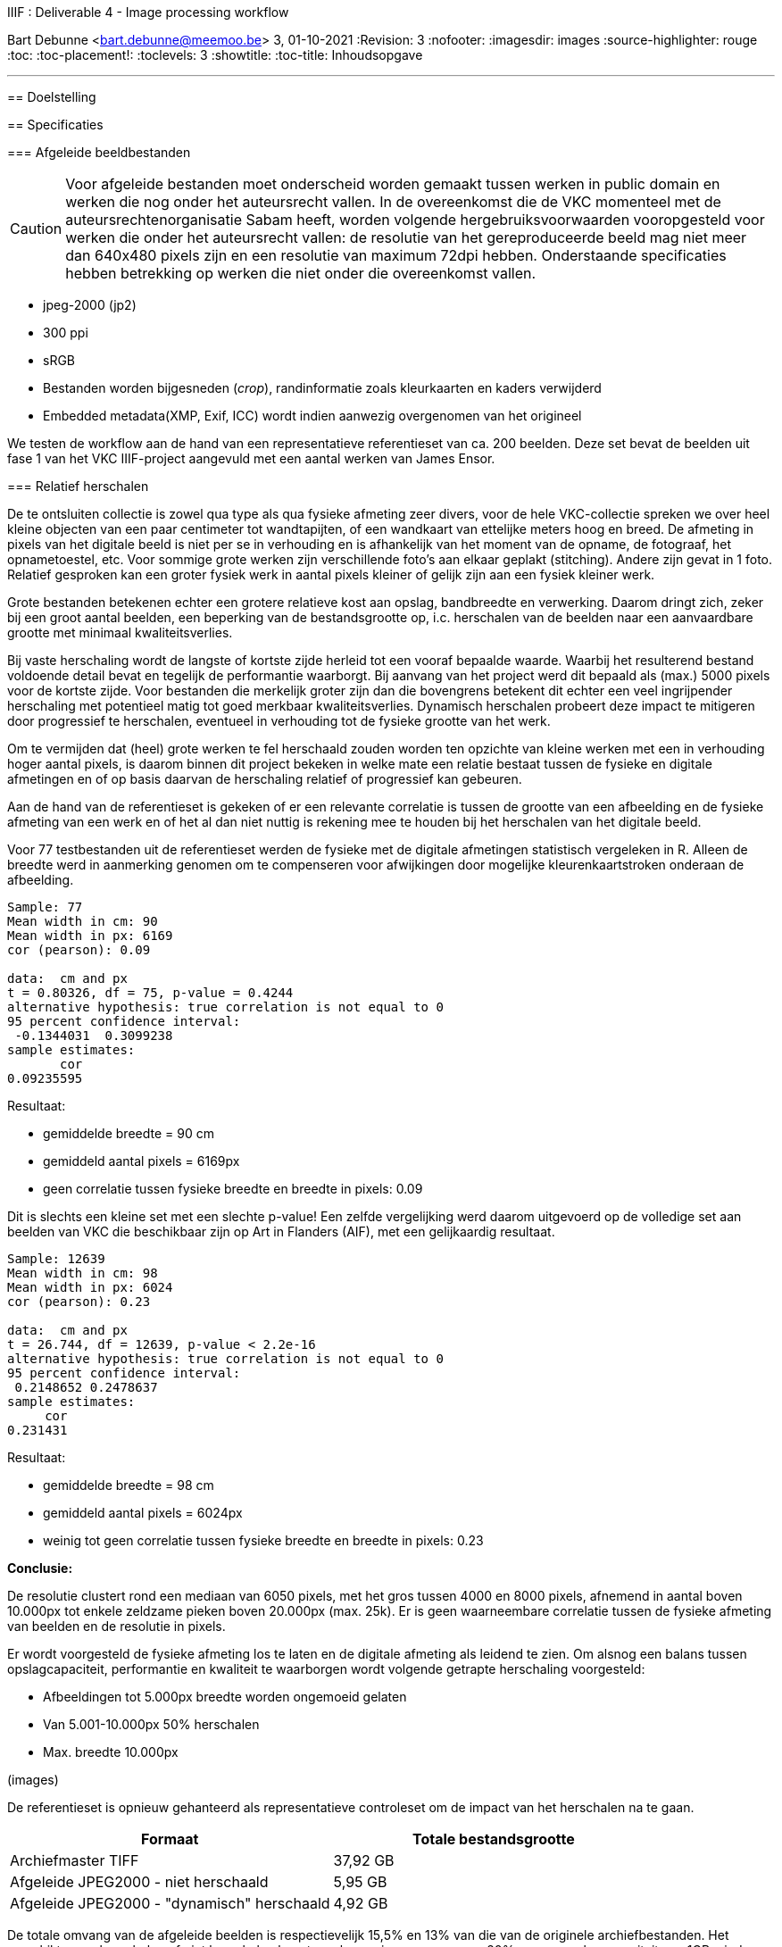 IIIF : Deliverable 4 - Image processing workflow
============================================================
Bart Debunne <bart.debunne@meemoo.be>
3, 01-10-2021
:Revision: 3
:nofooter:
:imagesdir: images
:source-highlighter: rouge
// fix missing admonition icons on Github
ifdef::env-github[]
:tip-caption: :bulb:
:note-caption: :information_source:
:important-caption: :heavy_exclamation_mark:
:caution-caption: :fire:
:warning-caption: :warning:
endif::[]
// configure TOC
:toc:
:toc-placement!:
:toclevels: 3
:showtitle:
:toc-title: Inhoudsopgave

toc::[]

'''''

== Doelstelling

== Specificaties

=== Afgeleide beeldbestanden

CAUTION: Voor afgeleide bestanden moet onderscheid worden gemaakt tussen werken in public domain en werken die nog onder het auteursrecht vallen. In de overeenkomst die de VKC momenteel met de auteursrechtenorganisatie Sabam heeft, worden volgende hergebruiksvoorwaarden vooropgesteld voor werken die onder het auteursrecht vallen: de resolutie van het gereproduceerde beeld mag niet meer dan 640x480 pixels zijn en een resolutie van maximum 72dpi hebben. Onderstaande specificaties hebben betrekking op werken die niet onder die overeenkomst vallen.

====
* jpeg-2000 (jp2)
* 300 ppi
* sRGB
* Bestanden worden bijgesneden (_crop_), randinformatie zoals kleurkaarten en kaders verwijderd
* Embedded metadata(XMP, Exif, ICC) wordt indien aanwezig overgenomen van het origineel
====

We testen de workflow aan de hand van een representatieve referentieset van ca. 200 beelden. Deze set bevat de beelden uit fase 1 van het VKC IIIF-project aangevuld met een aantal werken van James Ensor.

=== anchor:rel-scale[]Relatief herschalen

De te ontsluiten collectie is zowel qua type als qua fysieke afmeting zeer divers, voor de hele VKC-collectie spreken we over heel kleine objecten van een paar centimeter tot wandtapijten, of een wandkaart van ettelijke meters hoog en breed. De afmeting in pixels van het digitale beeld is niet per se in verhouding en is afhankelijk van het moment van de opname, de fotograaf, het opnametoestel, etc. Voor sommige grote werken zijn verschillende foto's aan elkaar geplakt (stitching). Andere zijn gevat in 1 foto. Relatief gesproken kan een groter fysiek werk in aantal pixels kleiner of gelijk zijn aan een fysiek kleiner werk.

Grote bestanden betekenen echter een grotere relatieve kost aan opslag, bandbreedte en verwerking. Daarom dringt zich, zeker bij een groot aantal beelden, een beperking van de bestandsgrootte op, i.c. herschalen van de beelden naar een aanvaardbare grootte met minimaal kwaliteitsverlies. 

Bij vaste herschaling wordt de langste of kortste zijde herleid tot een vooraf bepaalde waarde. Waarbij het resulterend bestand voldoende detail bevat en tegelijk de performantie waarborgt. Bij aanvang van het project werd dit bepaald als (max.) 5000 pixels voor de kortste zijde. Voor bestanden die merkelijk groter zijn dan die bovengrens betekent dit echter een veel ingrijpender herschaling met potentieel matig tot goed merkbaar kwaliteitsverlies. Dynamisch herschalen probeert deze impact te mitigeren door progressief te herschalen, eventueel in verhouding tot de fysieke grootte van het werk.

Om te vermijden dat (heel) grote werken te fel herschaald zouden worden ten opzichte van kleine werken met een in verhouding hoger aantal pixels, is daarom binnen dit project bekeken in welke mate een relatie bestaat tussen de fysieke en digitale afmetingen en of op basis daarvan de herschaling relatief of progressief kan gebeuren. 

Aan de hand van de referentieset is gekeken of er een relevante correlatie is tussen de grootte van een afbeelding en de fysieke afmeting van een werk en of het al dan niet nuttig is rekening mee te houden bij het herschalen van het digitale beeld.

Voor 77 testbestanden uit de referentieset werden de fysieke  met de digitale afmetingen statistisch vergeleken in R. Alleen de breedte werd in aanmerking genomen om te compenseren voor afwijkingen door mogelijke kleurenkaartstroken onderaan de afbeelding.

----
Sample: 77
Mean width in cm: 90
Mean width in px: 6169
cor (pearson): 0.09

data:  cm and px
t = 0.80326, df = 75, p-value = 0.4244
alternative hypothesis: true correlation is not equal to 0
95 percent confidence interval:
 -0.1344031  0.3099238
sample estimates:
       cor
0.09235595
----

Resultaat:

* gemiddelde breedte = 90 cm
* gemiddeld aantal pixels = 6169px
* geen correlatie tussen fysieke breedte en breedte in pixels: 0.09

Dit is slechts een kleine set met een slechte p-value! Een zelfde vergelijking werd daarom uitgevoerd op de volledige set aan beelden van VKC die beschikbaar zijn op Art in Flanders (AIF), met een gelijkaardig resultaat.

----
Sample: 12639
Mean width in cm: 98
Mean width in px: 6024
cor (pearson): 0.23

data:  cm and px
t = 26.744, df = 12639, p-value < 2.2e-16
alternative hypothesis: true correlation is not equal to 0
95 percent confidence interval:
 0.2148652 0.2478637
sample estimates:
     cor
0.231431
----

Resultaat:

* gemiddelde breedte = 98 cm
* gemiddeld aantal pixels = 6024px
* weinig tot geen correlatie tussen fysieke breedte en breedte in pixels: 0.23

*Conclusie:*

De resolutie clustert rond een mediaan van 6050 pixels, met het gros tussen 4000 en 8000 pixels, afnemend in aantal boven 10.000px tot enkele zeldzame pieken boven 20.000px (max. 25k). Er is geen waarneembare correlatie tussen de fysieke afmeting van beelden en de resolutie in pixels.

Er wordt voorgesteld de fysieke afmeting los te laten en de digitale afmeting als leidend te zien. Om alsnog een balans tussen opslagcapaciteit, performantie en kwaliteit te waarborgen wordt volgende getrapte herschaling voorgesteld:

* Afbeeldingen tot 5.000px breedte worden ongemoeid gelaten
* Van 5.001-10.000px 50% herschalen
* Max. breedte 10.000px

(images)

De referentieset is opnieuw gehanteerd als representatieve controleset om de impact van het herschalen na te gaan.

[%header,format=csv]
,===
Formaat, Totale bestandsgrootte
Archiefmaster TIFF, "37,92 GB"
Afgeleide JPEG2000 - niet herschaald, "5,95 GB"
Afgeleide JPEG2000 - "dynamisch" herschaald, "4,92 GB"
,===

De totale omvang van de afgeleide beelden is respectievelijk 15,5% en 13% van die van de originele archiefbestanden. Het verschil tussen herschalen of niet herschalen levert een besparing van ongeveer 20% op aan opslagcapaciteit: ca. 1GB minder per 200 beelden.

Er is visueel een kwaliteitsverlies waarneembaar bij het inzoomen. Bij de grootste beelden die verhoudingsgewijs meer herschaald zijn, is een verzachting van de contouren merkbaar. Het kwaliteitsverlies is progressief in die zin dat een origineel beeld van 15000px breed relatief meer effect zal ondervinden van herschaling dan een beeld van 7000px breed.

Hoewel er geen detail of kleur verloren lijkt te gaan, zijn de edges en details minder scherp waardoor de afbeelding minder crisp over komt op de hogere zoomniveau’s. In de hoofdzoom is geen verschil waar te nemen.

*Eindconclusie*

Het “dynamisch” herschalen levert een gemiddelde besparing in opslag van 20%. Voor grotere bestanden komt dit met een matig en progressief kwaliteitsverlies, waarneembaar bij de diepere zoomniveau’s als een “verzachting” van de details in het beeld. 

Voor materiaal gelijkaardig qua resolutie aan de referentieset is de resulterende kwaliteit aanvaardbaar. Indien nog grotere beelden worden aangeboden dienen de drempelwaardes voor het herschalen echter herbekeken te worden. 

Het lineair herschalen tot een grens van 5000px, zou een grotere degradatie van de kwaliteit betekenen voor beelden boven en is niet wenselijk. 

== Taken

De workflow kan gezien worden als een ETL-proces. Hierin worden min of meer procedureel de volgende taken uitgevoerd:

* Haal bestand op van tape aan de hand van een id
* Detecteer randinformatie en snij bij indien nodig
* Herschaal tot bepaalde grootte
* Zet om naar sRGB kleurprofiel
* Sla op als gecomprimeerde jp2 inclusief originele metadata
* Analyseer en valideer resultaat
* Verplaats naar eindbestemming
* Kuis tussenbestandenop

=== Export (*E*TL:extract)

In deze stap worden de originele archiefmasters uit het archiefsysteem (MAM) geësxporteerd via de export API van het MAM. De ongecomprimeerde hoge-resolutie tiff-bestanden worden hierbij van tape naar lokale disk in de VM gekopieerd. Een export kan geïnitieerd worden voor 1 of meerdere bestanden ineens.

Voor het exporteren van een esssence is een Mediahaven fragment-id nodig. Indien niet bekend kan die eerst worden opgehaald aan de hand van de meemoo-identifer (pid) of overige lokale id met een metadata query naar de REST API.

Voor meer informatie over de REST API van MediaHaven en het exporteren van essences zie de https://archief.viaa.be/mediahaven-rest-api/#mediahaven-rest-api-manual-exporting[Mediahaven REST API manual].

==== Transformatie (E*T*L:transform)

===== Detecteer en verwijder kleurenkaart

Voor het detecteren van de kleurenkaart maken we gebruik van de https://github.com/tckrishna/colorchecker[colorchecker] zoals ontwikkeld voor het https://www.floredegand.be[Flore de Gand project]. De colorchecker gaat op zoek naar een kleurenkaart en als die wordt herkend dan wordt de strook met de kleurenkaart weggesneden en de afbeelding opgeslaan.

De colorchecker zou ook in staat moeten zijn om kaders en randen te detecteren, zoals een passe-partout of lijst. Indien gewenst zou het in een volgende fase mogelijk zijn om een model te trainen om ook dit bij te snijden.

[quote]
The code is such that, when an input image is provided, it would perform detections and crop out the colour scale so that only the painting would be saved.

Code: https://github.com/tckrishna/colorchecker.git
Documentatie en tutorial op: https://colab.research.google.com/drive/1OreAxCrCTkTqbIxu2Z_8KWuCujKyyncI?usp=sharing

Omdat de oorspronkelijke code moeilijk overweg kon met 16-bit bestanden en de kleurenkaart verbergt onder een wit vlak ipv deze volledige weg te snijden heeft meemoo een paar https://github.com/viaacode/colorchecker/commits/main[aanpassingen gedaan in een eigen fork].

===== Herschaal

De afbeelding worden dynamisch herschaald cfr. supra <<rel-scale,Relatief herschalen>>.

De afmeting wordt herschaald op basis van de kortste zijde:

* < 5000px: niet herschalen
* > 5000px: herschalen naar (5000 + ((zijde - 5000) /2 ))
* > 15000px: herschalen naar 10000

Voorbeelden:

* 3650 => 3650
* 6200 => 5600
* 10000=> 7500
* 17000 => 10000

Code: https://github.com/viaacode/iiif-image-processing/blob/main/app/helpers.py#L128

===== Detecteer en stel kleurprofiel (ICC) in

We detecteren het kleurenprofiel van het om te zetten beeldbestand en indien afwezig of anders wordt het omgezet naar `sRGB`.

===== Sla op als jpeg2000

Voor het comprimeren en opslaan als jp2 gebruiken we de gelicensieerde Kakadu software. We gebruiken https://image-processing.readthedocs.io/en/latest/jp2_profile.html[het profiel van Digital Bodleian]: https://github.com/viaacode/iiif-image-processing/blob/main/app/file_transformation.py#L97

[source]
kdu_compress -i input.tif -o output.jp2 Clevels=6 Clayers=6 "Cprecincts={256,256},{256,256},{128,128}" "Stiles={512,512}" Corder=RPCL ORGgen_plt=yes ORGtparts=R "Cblk={64,64}" -jp2_space "sRGB" Cuse_sop=yes Cuse_eph=yes -flush_period 1024 Creversible=no -rate 3

IMPORTANT: The JPEG 2000 format supports only a restricted set of ICC Profile features.
The anchor:kdu-icc[]-jp2_space parameter on kdu_compress sets the colour profile in the image metadata, but does not otherwise convert the image - the pixel values remain the same. The sRGB value sets the colour profile to the sRGB IEC61966-2.1 profile. (This is not the only way to set the colour profile)
Kakadu (and JP2 itself) will not support CYMK images:
Only three colour channels, R (red), G (green) and B (blue), are supported by the JP2 file format.
For example the sRGB v4 ICC preference profile is not supported, and cannot be embedded into a JP2 file using Kakadu. Setting -jp2_space sRGB on kdu_compress will erase the embedded profile and so allow it to be converted. The sRGB IEC61966-2.1 profile thus assigned is sufficiently different that in some cases there is a noticeable tint to the created JP2.
_https://readthedocs.org/projects/image-processing/downloads/pdf/latest/_

Het instellen van de sRGB color space in de vorige stap voorkomt problemen (afwijkende kleur) gerelateerd aan de expliciete toekenning van de sRGB space in kdu_compress.

===== Kopieer metadata

kdu_compress kopieert niet alle metadata tags.

Met behulp van een tool als. _exiftool_ worden alle embedded metadatatags zoals XMP en IPTC uit het origineel gelezen en gekopieerd naar het afgeleide bestand. Onderstaand commando bijvoorbeeld geeft alle XMP en IPTC tags gegroepeerd per _tag family_ terug in JSON-formaat.

[source,shell]
$ exiftool 7659c97c0w.tif -XMP:All -IPTC:All -g0:1 -json

Op deze manier kan ook metadata cleaning worden gedaan van bron naar afgeleide. Het kan bijvoorbeeld nuttig zijn redundante of verouderde en niet (langer) relevante tags eerst te verwijderen. Het is eveneens mogelijk in deze stap tags toe te voegen op basis van metadata uit het MAM of de VKC-databronnen.

Zie voor meer informatie de https://exiftool.org/[Exiftool website] en de https://manpages.ubuntu.com/manpages/artful/man1/exiftool.1p.html[Exiftool manual met voorbeelden.]

Meer info over IPTC: http://www.iptc.org/std/photometadata/specification/IPTC-PhotoMetadata

===== Valideer

Valideer dat het eindresultaat voldoet aan de volgende assertions:

* ppi = 300
* icc = sRGB
* metadata tags = source file tags
* file format = valid jp2
* file name = pid

https://jpylyzer.openpreservation.org
https://github.com/openpreserve/jpylyzer
https://exiftool.org/index.html
https://exiftool.org/exiftool_pod.html

==== Verplaats (ET*L*:load)

Bestanden worden naar de eindbestemming gekopieerd waar ze steekproefsgewijs visueel geïnspecteerd kunnen worden. Als bestandsnaam wordt de meemoo pid (external_id) gebruikt en `.jp2` als extensie.

De eindbestemming is een folder die de media mount point is voor de IIPImage server.

==== Ruim op

Tussentijdse bestanden en met succes verwerkte bronbestanden worden verwijderd.
Gefaalde bestanden blijven staan voor inspectie.

== Workflow

.Voorbeeld manuele workflow voor creatie van jp2 afgeleide beeldbestanden
image::iiif-jp2-derived-image-workflow.svg[link="https://cawemo.com/share/d893035f-bdbc-419b-9524-e9ff161992d7",alt="workflow voor creatie afgeleiden als jp2"]

Voor de creatie van de afgeleiden starten we met een vrij manuele workflow die eenvoudig kan bijgesteld worden om uiteindelijk te komen tot een automatiseerbare workflow.
Om zowel de workflow voor de creatie van afgeleide beelden als de specificaties an sich te testen beperken we ons in eerste instantie tot de omzetting van de beelden die nu reeds beschikbaar zijn in de IIIF-viewer in de VKC Arthub. Hierbij zal worden onderzocht welke een haalbare workflow is voor de aanmaak van de afgeleide beeldbestanden en in welke mate dit proces geautomatiseerd kan worden. Indien nodig kunnen bovenstaande specificaties dan ook bijgewerkt worden op basis van voortschrijdend inzicht.

== Tech specs

=== Omgevingen

DEV: lokale omgeving bij dev
QAS en PRD: Debian VM + data store (disk)

Deployment via Puppet/Foreman en parametriseerbaar.

=== Stack

* Taal: Python
* Metadata read/write: exiftool
* jp2 schrijven: kdu_compress (kakadu)
* jp2 validatie: jpylyzer

=== Execute

Manueel.

In latere fase automated trigger op basis van metadata attribuut in MAM.

=== Observability

Single line json logging naar stdout => ELK.

